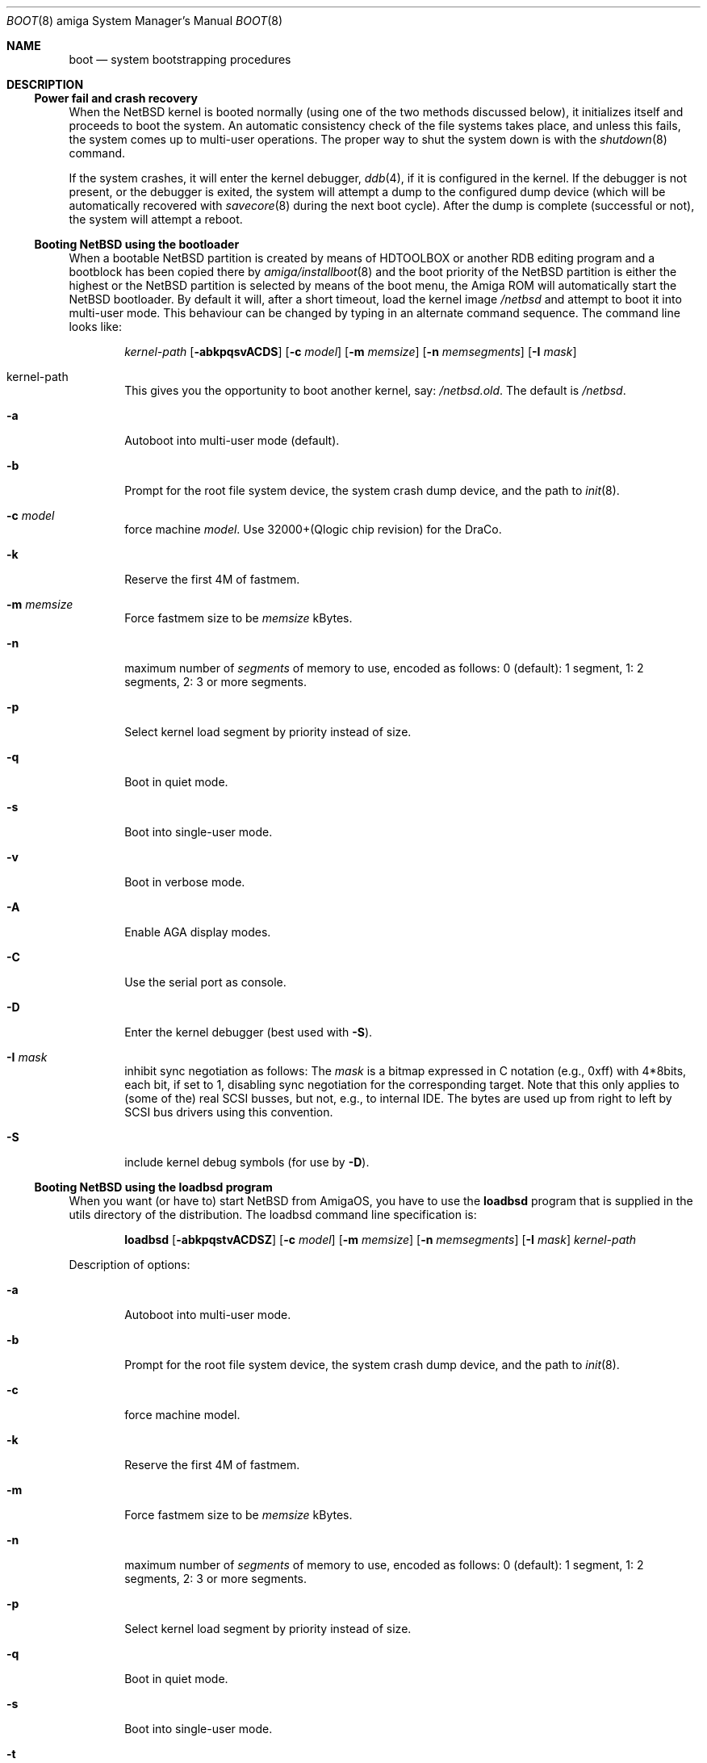 .\"	$NetBSD: boot.8,v 1.16 2017/02/18 21:47:11 wiz Exp $
.\"
.\" Copyright (c) 1990, 1991 The Regents of the University of California.
.\" All rights reserved.
.\"
.\" This code is derived from software contributed to Berkeley by
.\" the Systems Programming Group of the University of Utah Computer
.\" Science Department.
.\"
.\" Redistribution and use in source and binary forms, with or without
.\" modification, are permitted provided that the following conditions
.\" are met:
.\" 1. Redistributions of source code must retain the above copyright
.\"    notice, this list of conditions and the following disclaimer.
.\" 2. Redistributions in binary form must reproduce the above copyright
.\"    notice, this list of conditions and the following disclaimer in the
.\"    documentation and/or other materials provided with the distribution.
.\" 3. Neither the name of the University nor the names of its contributors
.\"    may be used to endorse or promote products derived from this software
.\"    without specific prior written permission.
.\"
.\" THIS SOFTWARE IS PROVIDED BY THE REGENTS AND CONTRIBUTORS ``AS IS'' AND
.\" ANY EXPRESS OR IMPLIED WARRANTIES, INCLUDING, BUT NOT LIMITED TO, THE
.\" IMPLIED WARRANTIES OF MERCHANTABILITY AND FITNESS FOR A PARTICULAR PURPOSE
.\" ARE DISCLAIMED.  IN NO EVENT SHALL THE REGENTS OR CONTRIBUTORS BE LIABLE
.\" FOR ANY DIRECT, INDIRECT, INCIDENTAL, SPECIAL, EXEMPLARY, OR CONSEQUENTIAL
.\" DAMAGES (INCLUDING, BUT NOT LIMITED TO, PROCUREMENT OF SUBSTITUTE GOODS
.\" OR SERVICES; LOSS OF USE, DATA, OR PROFITS; OR BUSINESS INTERRUPTION)
.\" HOWEVER CAUSED AND ON ANY THEORY OF LIABILITY, WHETHER IN CONTRACT, STRICT
.\" LIABILITY, OR TORT (INCLUDING NEGLIGENCE OR OTHERWISE) ARISING IN ANY WAY
.\" OUT OF THE USE OF THIS SOFTWARE, EVEN IF ADVISED OF THE POSSIBILITY OF
.\" SUCH DAMAGE.
.\"
.\"	From:
.\"	@(#)boot_hp300.8	8.2 (Berkeley) 4/19/94
.\"
.Dd February 17, 2017
.Dt BOOT 8 amiga
.Os
.Sh NAME
.Nm boot
.Nd
system bootstrapping procedures
.Sh DESCRIPTION
.Ss Power fail and crash recovery
When the
.Nx
kernel is booted normally (using one of the two methods discussed below),
it initializes itself and proceeds to boot the system.
An automatic consistency check of the file systems takes place,
and unless this fails, the system comes up to multi-user operations.
The proper way to shut the system down is with the
.Xr shutdown 8
command.
.Pp
If the system crashes, it will enter the kernel debugger,
.Xr ddb 4 ,
if it is configured in the kernel.
If the debugger is not present,
or the debugger is exited, the system will attempt a dump to the
configured dump device (which will be automatically recovered with
.Xr savecore 8
during the next boot cycle).
After the dump is complete (successful
or not), the system will attempt a reboot.
.Ss Booting NetBSD using the bootloader
When a bootable
.Nx
partition is created by means of HDTOOLBOX or another RDB editing program
and a bootblock has been copied there by
.Xr amiga/installboot 8
and the boot priority of the
.Nx
partition is either the highest or the
.Nx
partition is selected by means of the boot menu,
the Amiga ROM will automatically start the
.Nx
bootloader.
By default it will, after a short timeout, load the kernel image
.Pa /netbsd
and attempt to boot it into multi-user mode.
This behaviour can be changed by
typing in an alternate command sequence.
The command line looks like:
.Bd -ragged -offset indent
.Ar kernel-path
.Op Fl abkpqsvACDS
.Op Fl c Ar model
.Op Fl m Ar memsize
.Op Fl n Ar memsegments
.Op Fl I Ar mask
.Ed
.Pp
.Bl -tag -width flag
.It kernel-path
This gives you the opportunity to boot another kernel, say:
.Pa /netbsd.old .
The default is
.Pa /netbsd .
.It Fl a
Autoboot into multi-user mode (default).
.It Fl b
Prompt for the root file system device, the system crash dump
device, and the path to
.Xr init 8 .
.It Fl c Ar model
force machine
.Ar model .
Use 32000+(Qlogic chip revision) for the DraCo.
.It Fl k
Reserve the first 4M of fastmem.
.It Fl m Ar memsize
Force fastmem size to be
.Ar memsize
kBytes.
.It Fl n
maximum number of
.Ar segments
of memory to use, encoded as follows: 0 (default): 1 segment, 1:
2 segments, 2: 3 or more segments.
.It Fl p
Select kernel load segment by priority instead of size.
.It Fl q
Boot in quiet mode.
.It Fl s
Boot into single-user mode.
.It Fl v
Boot in verbose mode.
.It Fl A
Enable AGA display modes.
.It Fl C
Use the serial port as console.
.It Fl D
Enter the kernel debugger (best used with
.Fl S ) .
.It Fl I Ar mask
inhibit sync negotiation as follows: The
.Ar mask
is a bitmap expressed in C notation (e.g., 0xff)
with 4*8bits, each bit, if set to 1, disabling sync negotiation for
the corresponding target.
Note that this only applies to (some of the)
real SCSI busses, but not, e.g., to internal IDE.
The bytes are used up
from right to left by SCSI bus drivers using this convention.
.It Fl S
include kernel debug symbols (for use by
.Fl D ) .
.El
.Ss Booting NetBSD using the loadbsd program
When you want (or have to) start
.Nx
from AmigaOS, you have to use the
.Ic loadbsd
program that is supplied in the utils directory of the distribution.
The loadbsd command line specification is:
.Bd -ragged -offset indent
.Nm loadbsd
.Op Fl abkpqstvACDSZ
.Op Fl c Ar model
.Op Fl m Ar memsize
.Op Fl n Ar memsegments
.Op Fl I Ar mask
.Ar kernel-path
.Ed
.Pp
Description of options:
.Bl -tag -width flag
.It Fl a
Autoboot into multi-user mode.
.It Fl b
Prompt for the root file system device, the system crash dump
device, and the path to
.Xr init 8 .
.It Fl c
force machine model.
.It Fl k
Reserve the first 4M of fastmem.
.It Fl m
Force fastmem size to be
.Ar memsize
kBytes.
.It Fl n
maximum number of
.Ar segments
of memory to use, encoded as follows: 0 (default): 1 segment, 1:
2 segments, 2: 3 or more segments.
.It Fl p
Select kernel load segment by priority instead of size.
.It Fl q
Boot in quiet mode.
.It Fl s
Boot into single-user mode.
.It Fl t
Test loading of the kernel but don't start
.Nx .
.It Fl v
Boot in verbose mode.
.It Fl A
enable AGA display modes.
.It Fl C
Use the serial port as console
.It Fl D
Enter the kernel debugger (best used with
.Fl S ) .
.It Fl I Ar mask
inhibit sync negotiation as follows: The
.Ar mask
is a bitmap expressed in hexadecimal (e.g., ff)
with 4*8bits, each bit, if set to 1, disabling sync negotiation for
the corresponding target.
Note that this only applies to (some of the)
real SCSI busses, but not, e.g., to internal IDE.
The bytes are used up
from right to left by SCSI bus drivers using this convention.
.It Fl S
include kernel debug symbols (for use by
.Fl D ) .
.It Fl Z
Force load via chip memory.
Won't work if kernel is larger than the chip memory size or on the
DraCo.
.El
.Pp
Note: Because the loadbsd program can only read kernels from a AmigaOS
filesystem, the file
.Ar /netbsd
is often not the same as the actual kernel booted.
This can cause some programs to fail.
However, note that you can use third-party Berkeley
filesystems such as bffs to access the
.Nx
root partition from AmigaOS.
.Sh FILES
.Bl -tag -width /usr/mdec/bootxx_ffs -compact
.It Pa /netbsd
system kernel
.It Pa /usr/mdec/bootxx_ffs
RDB device primary boot block
.It Pa /usr/mdec/bootxx_fd
floppy disk primary boot block
.It Pa /usr/mdec/boot.amiga
secondary bootstrap
.It Pa /boot.amiga
secondary bootstrap (installed)
.El
.Sh SEE ALSO
.Xr ddb 4 ,
.Xr amiga/installboot 8 ,
.Xr fsck_ffs 8 ,
.Xr newfs 8 ,
.Xr savecore 8 ,
.Xr shutdown 8
.Sh BUGS
Due to code size restrictions, you can't currently use an old-style file
system (created with
.Xr newfs 8
-O
or with
.Nx 0.9 )
with the boot block.
You can use
.Ic loadbsd
to boot from AmigaOS, or upgrade the file system with
.Ar fsck_ffs -c 2 .
